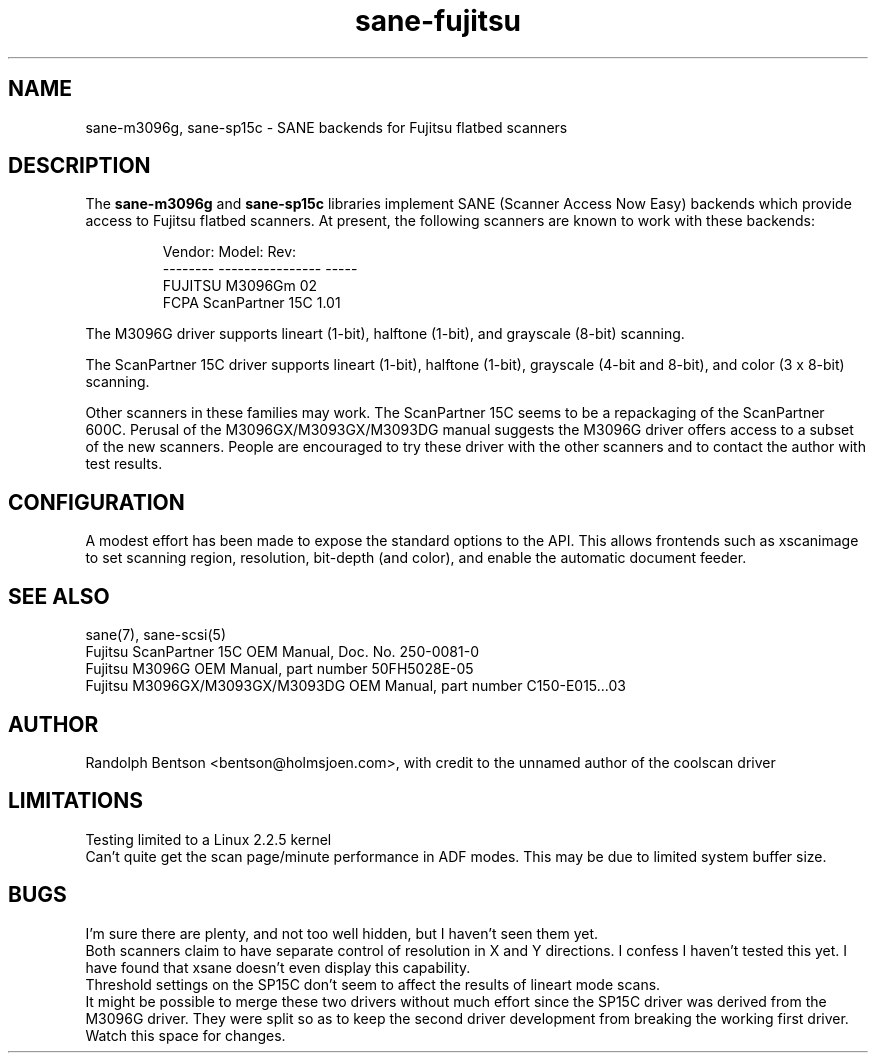 .TH sane-fujitsu 5 "1999/12/06"
.IX sane-fujitsu
.IX sane-fcpa
.IX sane-m3096g
.IX sane-sp15c

.SH NAME
sane-m3096g, sane-sp15c - SANE backends for Fujitsu flatbed scanners

.SH DESCRIPTION
The
.B sane-m3096g
and
.B sane-sp15c
libraries implement SANE (Scanner Access Now Easy) backends which
provide access to Fujitsu flatbed scanners.
At present, the following
scanners are known to work with these backends:
.PP
.RS
Vendor:  Model:           Rev:
.br
-------- ---------------- -----
.br
FUJITSU  M3096Gm          02  
.br
FCPA     ScanPartner 15C  1.01
.RE
.P
The M3096G driver supports
lineart (1-bit), halftone (1-bit),
and grayscale (8-bit) scanning.

The ScanPartner 15C driver supports
lineart (1-bit), halftone (1-bit),
grayscale (4-bit and 8-bit),
and color (3 x 8-bit) scanning.

Other scanners in these families may work.
The ScanPartner 15C seems to be a repackaging
of the ScanPartner 600C.
Perusal of the M3096GX/M3093GX/M3093DG manual
suggests the M3096G driver offers access to a
subset of the new scanners.
People are encouraged to try these driver with the other scanners
and to contact the author with test results.

.SH CONFIGURATION
A modest effort has been made to expose the standard options to the API.
This allows frontends such as xscanimage to set scanning region,
resolution, bit-depth (and color), and enable the automatic document feeder.

.SH "SEE ALSO"
sane(7), sane\-scsi(5)
.br
Fujitsu ScanPartner 15C OEM Manual, Doc. No. 250-0081-0
.br
Fujitsu M3096G OEM Manual, part number 50FH5028E-05
.br
Fujitsu M3096GX/M3093GX/M3093DG OEM Manual, part number C150-E015...03

.SH AUTHOR
Randolph Bentson
<bentson@holmsjoen.com>,
with credit to the unnamed author of the coolscan driver

.SH LIMITATIONS
Testing limited to a Linux 2.2.5 kernel
.br
Can't quite get the scan page/minute performance in ADF modes.
This may be due to limited system buffer size.

.SH BUGS
I'm sure there are plenty, and not too well hidden,
but I haven't seen them yet.
.br
Both scanners claim to have separate control
of resolution in X and Y directions.
I confess I haven't tested this yet.
I have found that xsane doesn't even display this capability.
.br
Threshold settings on the SP15C don't seem to
affect the results of lineart mode scans.
.br
It might be possible to merge these two drivers without much effort
since the SP15C driver was derived from the M3096G driver.
They were split so as to keep the second driver development from breaking
the working first driver.
Watch this space for changes.
